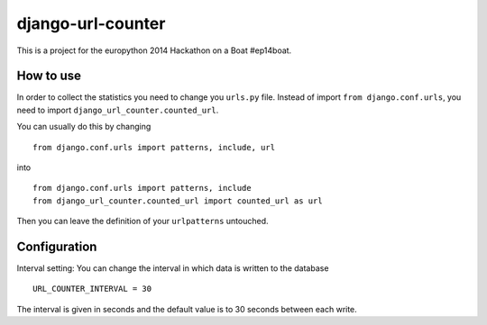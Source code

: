 ==================
django-url-counter
==================

This is a project for the europython 2014 Hackathon on a Boat #ep14boat.


How to use
----------

In order to collect the statistics you need to change you ``urls.py`` file. 
Instead of import ``from django.conf.urls``, you need to import ``django_url_counter.counted_url``.

You can usually do this by changing

::

  from django.conf.urls import patterns, include, url

into

::  

  from django.conf.urls import patterns, include
  from django_url_counter.counted_url import counted_url as url

Then you can leave the definition of your ``urlpatterns`` untouched.

Configuration
-------------

Interval setting: You can change the interval in which data is written to the database

::
 
   URL_COUNTER_INTERVAL = 30
   
The interval is given in seconds and the default value is to 30 seconds between each write.
